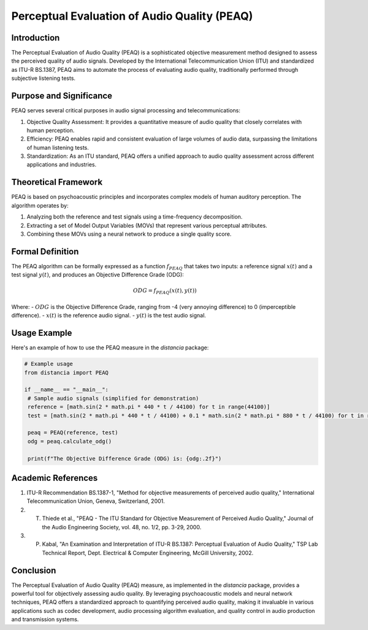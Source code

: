 Perceptual Evaluation of Audio Quality (PEAQ)
=============================================

Introduction
------------

The Perceptual Evaluation of Audio Quality (PEAQ) is a sophisticated objective measurement method designed to assess the perceived quality of audio signals. Developed by the International Telecommunication Union (ITU) and standardized as ITU-R BS.1387, PEAQ aims to automate the process of evaluating audio quality, traditionally performed through subjective listening tests.

Purpose and Significance
------------------------

PEAQ serves several critical purposes in audio signal processing and telecommunications:

1. Objective Quality Assessment: It provides a quantitative measure of audio quality that closely correlates with human perception.
2. Efficiency: PEAQ enables rapid and consistent evaluation of large volumes of audio data, surpassing the limitations of human listening tests.
3. Standardization: As an ITU standard, PEAQ offers a unified approach to audio quality assessment across different applications and industries.

Theoretical Framework
---------------------

PEAQ is based on psychoacoustic principles and incorporates complex models of human auditory perception. The algorithm operates by:

1. Analyzing both the reference and test signals using a time-frequency decomposition.
2. Extracting a set of Model Output Variables (MOVs) that represent various perceptual attributes.
3. Combining these MOVs using a neural network to produce a single quality score.

Formal Definition
-----------------

The PEAQ algorithm can be formally expressed as a function :math:`f_{PEAQ}` that takes two inputs: a reference signal :math:`x(t)` and a test signal :math:`y(t)`, and produces an Objective Difference Grade (ODG):

.. math::

   ODG = f_{PEAQ}(x(t), y(t))

Where:
- :math:`ODG` is the Objective Difference Grade, ranging from -4 (very annoying difference) to 0 (imperceptible difference).
- :math:`x(t)` is the reference audio signal.
- :math:`y(t)` is the test audio signal.

Usage Example
-------------

Here's an example of how to use the PEAQ measure in the `distancia` package:

.. code-block:: python

   # Example usage
   from distancia import PEAQ

   if __name__ == "__main__":
    # Sample audio signals (simplified for demonstration)
    reference = [math.sin(2 * math.pi * 440 * t / 44100) for t in range(44100)]
    test = [math.sin(2 * math.pi * 440 * t / 44100) + 0.1 * math.sin(2 * math.pi * 880 * t / 44100) for t in range(44100)]
    
    peaq = PEAQ(reference, test)
    odg = peaq.calculate_odg()
    
    print(f"The Objective Difference Grade (ODG) is: {odg:.2f}")

Academic References
-------------------

1. ITU-R Recommendation BS.1387-1, "Method for objective measurements of perceived audio quality," International Telecommunication Union, Geneva, Switzerland, 2001.

2. T. Thiede et al., "PEAQ - The ITU Standard for Objective Measurement of Perceived Audio Quality," Journal of the Audio Engineering Society, vol. 48, no. 1/2, pp. 3-29, 2000.

3. P. Kabal, "An Examination and Interpretation of ITU-R BS.1387: Perceptual Evaluation of Audio Quality," TSP Lab Technical Report, Dept. Electrical & Computer Engineering, McGill University, 2002.

Conclusion
----------

The Perceptual Evaluation of Audio Quality (PEAQ) measure, as implemented in the `distancia` package, provides a powerful tool for objectively assessing audio quality. By leveraging psychoacoustic models and neural network techniques, PEAQ offers a standardized approach to quantifying perceived audio quality, making it invaluable in various applications such as codec development, audio processing algorithm evaluation, and quality control in audio production and transmission systems.

